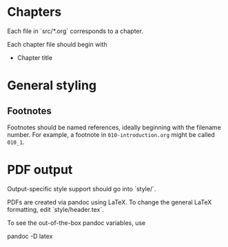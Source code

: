 * Chapters

Each file in `src/*.org` corresponds to a chapter.

Each chapter file should begin with

    * Chapter title

* General styling

** Footnotes

Footnotes should be named references, ideally beginning with the filename number. For example, a footnote in =010-introduction.org= might be called =010_1=.

* PDF output

Output-specific style support should go into `style/`.

PDFs are created via pandoc using LaTeX. To change the general LaTeX formatting, edit `style/header.tex`.

To see the out-of-the-box pandoc variables, use

    pandoc -D latex
